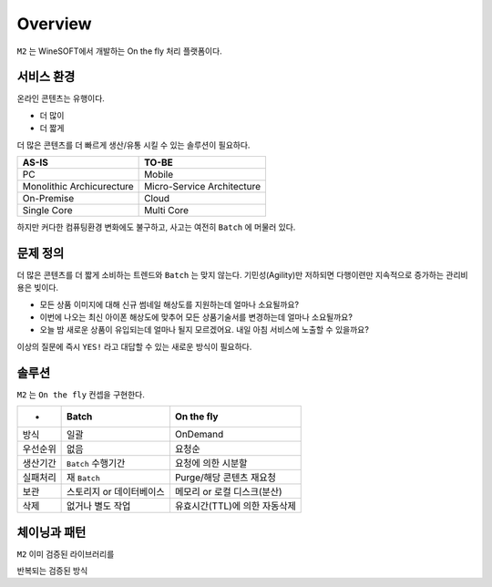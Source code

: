 
.. program:: m2

Overview
==========

``M2`` 는 WineSOFT에서 개발하는 On the fly 처리 플랫폼이다.



서비스 환경
-----------------------

온라인 콘텐츠는 유행이다.

*  더 많이
*  더 짧게

더 많은 콘텐츠를 더 빠르게 생산/유통 시킬 수 있는 솔루션이 필요하다.

================================= =================================
AS-IS                             TO-BE
================================= =================================
PC                                Mobile
Monolithic Archicurecture         Micro-Service Architecture
On-Premise                        Cloud
Single Core                       Multi Core
================================= =================================

하지만 커다한 컴퓨팅환경 변화에도 불구하고, 사고는 여전히 ``Batch`` 에 머물러 있다.



문제 정의
-----------------------

더 많은 콘텐츠를 더 짧게 소비하는 트렌드와 ``Batch`` 는 맞지 않는다.
기민성(Agility)만 저하되면 다행이련만 지속적으로 증가하는 관리비용은 빚이다.

*  모든 상품 이미지에 대해 신규 썸네일 해상도를 지원하는데 얼마나 소요될까요?
*  이번에 나오는 최신 아이폰 해상도에 맞추어 모든 상품기술서를 변경하는데 얼마나 소요될까요?
*  오늘 밤 새로운 상품이 유입되는데 얼마나 될지 모르겠어요. 내일 아침 서비스에 노출할 수 있을까요?

이상의 질문에 즉시 ``YES!`` 라고 대답할 수 있는 새로운 방식이 필요하다.



솔루션
-----------------------

``M2`` 는 ``On the fly`` 컨셉을 구현한다.

============= ================================= =================================
-              Batch                             On the fly
============= ================================= =================================
방식           일괄                              OnDemand
우선순위       없음                              요청순
생산기간        ``Batch`` 수행기간                요청에 의한 시분할
실패처리        재 ``Batch``                      Purge/해당 콘텐츠 재요청
보관           스토리지 or 데이터베이스            메모리 or 로컬 디스크(분산)
삭제           없거나 별도 작업                   유효시간(TTL)에 의한 자동삭제
============= ================================= =================================



체이닝과 패턴
-----------------------

``M2`` 이미 검증된 라이브러리를 

반복되는 검증된 방식


